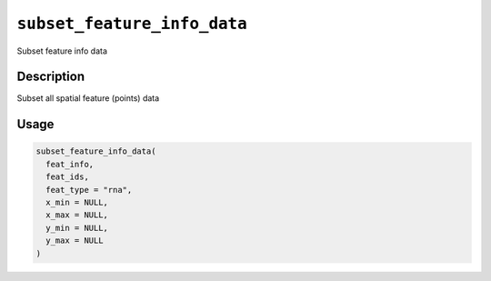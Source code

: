 
``subset_feature_info_data``
================================

Subset feature info data

Description
-----------

Subset  all spatial feature (points) data

Usage
-----

.. code-block:: r

   subset_feature_info_data(
     feat_info,
     feat_ids,
     feat_type = "rna",
     x_min = NULL,
     x_max = NULL,
     y_min = NULL,
     y_max = NULL
   )
